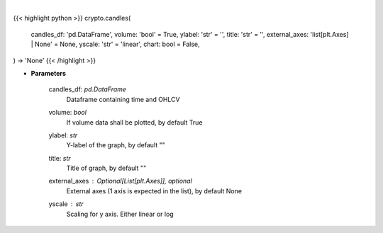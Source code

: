 .. role:: python(code)
    :language: python
    :class: highlight

|

.. raw:: html

    <h3>
    > Getting data
    </h3>

{{< highlight python >}}
crypto.candles(
    candles_df: 'pd.DataFrame',
    volume: 'bool' = True,
    ylabel: 'str' = '',
    title: 'str' = '',
    external_axes: 'list[plt.Axes] | None' = None, yscale: 'str' = 'linear',
    chart: bool = False,
) -> 'None'
{{< /highlight >}}

.. raw:: html

    <p>
    Plot candle chart from dataframe. [Source: Binance]
    </p>

* **Parameters**

    candles_df: *pd.DataFrame*
        Dataframe containing time and OHLCV
    volume: *bool*
        If volume data shall be plotted, by default True
    ylabel: *str*
        Y-label of the graph, by default ""
    title: *str*
        Title of graph, by default ""
    external_axes : Optional[List[plt.Axes]], optional
        External axes (1 axis is expected in the list), by default None
    yscale : *str*
        Scaling for y axis.  Either linear or log
